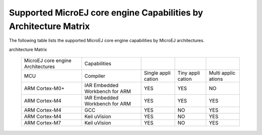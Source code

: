 .. _appendix_matrixcapabilities:

Supported MicroEJ core engine Capabilities by Architecture Matrix
=================================================================

The following table lists the supported MicroEJ core engine capabilities
by MicroEJ architectures.

.. table:: Supported MicroEJ core engine Capabilities by MicroEJ
architecture Matrix

   +-----------------+--------------------------+--------+--------+--------+
   | MicroEJ core    | Capabilities             |        |        |        |
   | engine          |                          |        |        |        |
   | Architectures   |                          |        |        |        |
   +-----------------+--------------------------+--------+--------+--------+
   | MCU             | Compiler                 | Single | Tiny   | Multi  |
   |                 |                          | appli  | appli  | applic |
   |                 |                          | cation | cation | ations |
   +-----------------+--------------------------+--------+--------+--------+
   | ARM Cortex-M0+  | IAR Embedded Workbench   | YES    | YES    | NO     |
   |                 | for ARM                  |        |        |        |
   +-----------------+--------------------------+--------+--------+--------+
   | ARM Cortex-M4   | IAR Embedded Workbench   | YES    | YES    | YES    |
   |                 | for ARM                  |        |        |        |
   +-----------------+--------------------------+--------+--------+--------+
   | ARM Cortex-M4   | GCC                      | YES    | NO     | YES    |
   +-----------------+--------------------------+--------+--------+--------+
   | ARM Cortex-M4   | Keil uVision             | YES    | NO     | YES    |
   +-----------------+--------------------------+--------+--------+--------+
   | ARM Cortex-M7   | Keil uVision             | YES    | NO     | YES    |
   +-----------------+--------------------------+--------+--------+--------+
